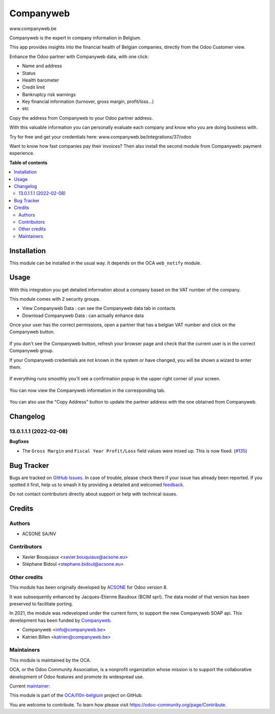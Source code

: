 ==========
Companyweb
==========

.. 
   !!!!!!!!!!!!!!!!!!!!!!!!!!!!!!!!!!!!!!!!!!!!!!!!!!!!
   !! This file is generated by oca-gen-addon-readme !!
   !! changes will be overwritten.                   !!
   !!!!!!!!!!!!!!!!!!!!!!!!!!!!!!!!!!!!!!!!!!!!!!!!!!!!
   !! source digest: sha256:14b29fd32d0c0ac27604021c063614dff3e2c4a402d2adb1839293a7cc22c14a
   !!!!!!!!!!!!!!!!!!!!!!!!!!!!!!!!!!!!!!!!!!!!!!!!!!!!

.. |badge1| image:: https://img.shields.io/badge/maturity-Production%2FStable-green.png
    :target: https://odoo-community.org/page/development-status
    :alt: Production/Stable
.. |badge2| image:: https://img.shields.io/badge/licence-AGPL--3-blue.png
    :target: http://www.gnu.org/licenses/agpl-3.0-standalone.html
    :alt: License: AGPL-3
.. |badge3| image:: https://img.shields.io/badge/github-OCA%2Fl10n--belgium-lightgray.png?logo=github
    :target: https://github.com/OCA/l10n-belgium/tree/13.0/companyweb_base
    :alt: OCA/l10n-belgium
.. |badge4| image:: https://img.shields.io/badge/weblate-Translate%20me-F47D42.png
    :target: https://translation.odoo-community.org/projects/l10n-belgium-13-0/l10n-belgium-13-0-companyweb_base
    :alt: Translate me on Weblate
.. |badge5| image:: https://img.shields.io/badge/runboat-Try%20me-875A7B.png
    :target: https://runboat.odoo-community.org/builds?repo=OCA/l10n-belgium&target_branch=13.0
    :alt: Try me on Runboat

|badge1| |badge2| |badge3| |badge4| |badge5|

www.companyweb.be

Companyweb is the expert in company information in Belgium.

This app provides insights into the financial health of Belgian companies, directly from the
Odoo Customer view.

Enhance the Odoo partner with Companyweb data, with one click:

* Name and address
* Status
* Health barometer
* Credit limit
* Bankruptcy risk warnings
* Key financial information (turnover, gross margin, profit/loss…)
* etc

Copy the address from Companyweb to your Odoo partner address.

With this valuable information you can personally evaluate each company and know who
you are doing business with.

Try for free and get your credentials here: www.companyweb.be/integrations/37/odoo

Want to know how fast companies pay their invoices? Then also install the second module
from Companyweb: payment experience.

**Table of contents**

.. contents::
   :local:

Installation
============

This module can be installed in the usual way. It depends on the OCA
``web_notify`` module.

Usage
=====

With this integration you get detailed information about a company based on the VAT
number of the company.

This module comes with 2 security groups.

* View Companyweb Data : can see the Companyweb data tab in contacts
* Download Companyweb Data : can actually enhance data

Once your user has the correct permissions, open a partner that has a belgian
VAT number and click on the Companyweb button.

.. figure:: https://raw.githubusercontent.com/OCA/l10n-belgium/13.0/companyweb_base/static/description/doc_on_new_partner.png
   :width: 90%
   :alt: Partner form with Companyweb button
   :align: center

If you don't see the Companyweb button, refresh your browser page and check
that the current user is in the correct Companyweb group.

If your Companyweb credentials are not known in the system or have changed, you
will be shown a wizard to enter them.

.. figure:: https://raw.githubusercontent.com/OCA/l10n-belgium/13.0/companyweb_base/static/description/doc_get_credentials.png
   :alt: Companyweb credentials wizard
   :align: center

If everything runs smoothly you'll see a confirmation popup in the upper right
corner of your screen.

.. figure:: https://raw.githubusercontent.com/OCA/l10n-belgium/13.0/companyweb_base/static/description/doc_success_message.png
   :alt: Companyweb confirmation popup
   :align: center

You can now view the Companyweb information in the corresponding tab.

.. figure:: https://raw.githubusercontent.com/OCA/l10n-belgium/13.0/companyweb_base/static/description/doc_companyweb_data.png
   :width: 90%
   :alt: Companyweb information tab
   :align: center

You can also use the "Copy Address" button to update the partner address with
the one obtained from Companyweb.

Changelog
=========

13.0.1.1.1 (2022-02-08)
~~~~~~~~~~~~~~~~~~~~~~~

**Bugfixes**

- The ``Gross Margin`` and ``Fiscal Year Profit/Loss`` field values were mixed up. This is now fixed. (`#135 <https://github.com/OCA/l10n-belgium/issues/135>`_)

Bug Tracker
===========

Bugs are tracked on `GitHub Issues <https://github.com/OCA/l10n-belgium/issues>`_.
In case of trouble, please check there if your issue has already been reported.
If you spotted it first, help us to smash it by providing a detailed and welcomed
`feedback <https://github.com/OCA/l10n-belgium/issues/new?body=module:%20companyweb_base%0Aversion:%2013.0%0A%0A**Steps%20to%20reproduce**%0A-%20...%0A%0A**Current%20behavior**%0A%0A**Expected%20behavior**>`_.

Do not contact contributors directly about support or help with technical issues.

Credits
=======

Authors
~~~~~~~

* ACSONE SA/NV

Contributors
~~~~~~~~~~~~

* Xavier Bouquiaux <xavier.bouquiaux@acsone.eu>
* Stéphane Bidoul <stephane.bidoul@acsone.eu>

Other credits
~~~~~~~~~~~~~

This module has been originally developed by `ACSONE <https://acsone.eu>`_ for
Odoo version 8.

It was subsequently enhanced by Jacques-Etienne Baudoux (BCIM sprl). The data
model of that version has been preserved to facilitate porting.

In 2021, the module was redeveloped under the current form, to support the new
Companyweb SOAP api. This development has been funded by `Companyweb
<https://www.companyweb.be>`__.

* Companyweb <info@companyweb.be>
* Katrien Billen <katrien@companyweb.be>

Maintainers
~~~~~~~~~~~

This module is maintained by the OCA.

.. image:: https://odoo-community.org/logo.png
   :alt: Odoo Community Association
   :target: https://odoo-community.org

OCA, or the Odoo Community Association, is a nonprofit organization whose
mission is to support the collaborative development of Odoo features and
promote its widespread use.

.. |maintainer-xavier-bouquiaux| image:: https://github.com/xavier-bouquiaux.png?size=40px
    :target: https://github.com/xavier-bouquiaux
    :alt: xavier-bouquiaux

Current `maintainer <https://odoo-community.org/page/maintainer-role>`__:

|maintainer-xavier-bouquiaux| 

This module is part of the `OCA/l10n-belgium <https://github.com/OCA/l10n-belgium/tree/13.0/companyweb_base>`_ project on GitHub.

You are welcome to contribute. To learn how please visit https://odoo-community.org/page/Contribute.
